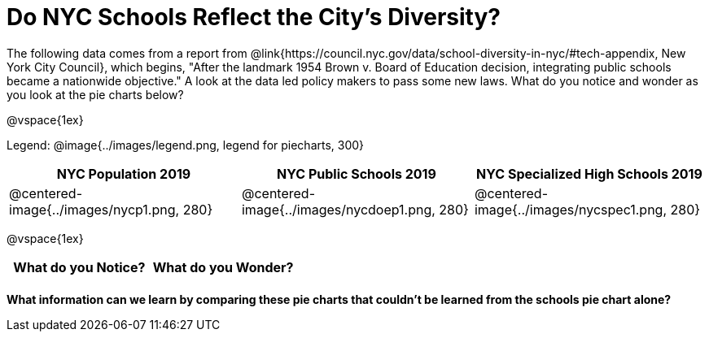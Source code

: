 = Do NYC Schools Reflect the City's Diversity?

The following data comes from a report from @link{https://council.nyc.gov/data/school-diversity-in-nyc/#tech-appendix, New York City Council}, which begins, "After the landmark 1954 Brown v. Board of Education decision, integrating public schools became a nationwide objective." A look at the data led policy makers to pass some new laws. What do you notice and wonder as you look at the pie charts below?

@vspace{1ex}

Legend: @image{../images/legend.png, legend for piecharts, 300}
[cols="^1a, ^1a, ^1a", options=header]
|===
|*NYC Population 2019*
|*NYC Public Schools 2019*
|*NYC Specialized High Schools 2019*

|@centered-image{../images/nycp1.png, 280}
|@centered-image{../images/nycdoep1.png, 280}
|@centered-image{../images/nycspec1.png, 280}
|===

@vspace{1ex}
[.FillVerticalSpace, cols="^1a,^1a",options="header"]
|===
| What do you Notice?	| What do you Wonder?
|						|
|===

*What information can we learn by comparing these pie charts that couldn't be learned from the schools pie chart alone?*

